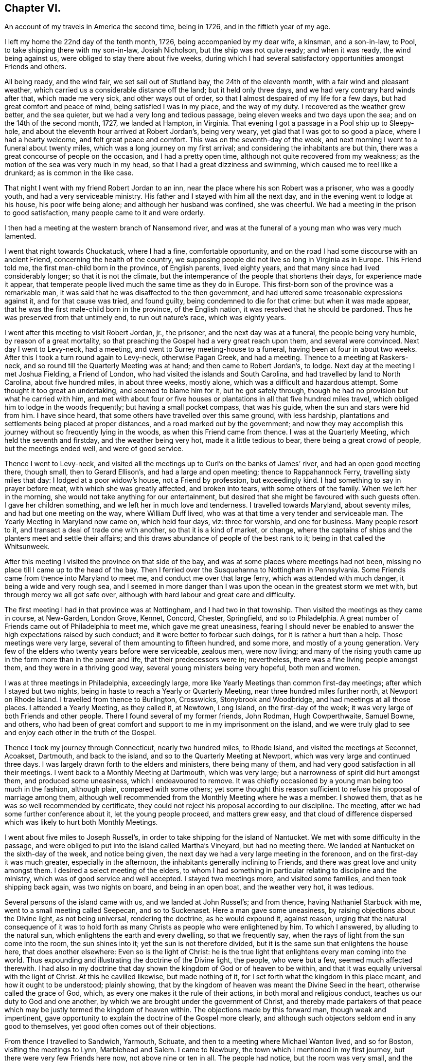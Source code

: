 == Chapter VI.

An account of my travels in America the second time, being in 1726,
and in the fiftieth year of my age.

I left my home the 22nd day of the tenth month, 1726, being accompanied by my dear wife,
a kinsman, and a son-in-law, to Pool, to take shipping there with my son-in-law,
Josiah Nicholson, but the ship was not quite ready; and when it was ready,
the wind being against us, were obliged to stay there about five weeks,
during which I had several satisfactory opportunities amongst Friends and others.

All being ready, and the wind fair, we set sail out of Stutland bay,
the 24th of the eleventh month, with a fair wind and pleasant weather,
which carried us a considerable distance off the land; but it held only three days,
and we had very contrary hard winds after that, which made me very sick,
and other ways out of order, so that I almost despaired of my life for a few days,
but had great comfort and peace of mind, being satisfied I was in my place,
and the way of my duty.
I recovered as the weather grew better, and the sea quieter,
but we had a very long and tedious passage, being eleven weeks and two days upon the sea;
and on the 14th of the second month, 1727, we landed at Hampton, in Virginia.
That evening I got a passage in a Pool ship up to Sleepy-hole,
and about the eleventh hour arrived at Robert Jordan`'s, being very weary,
yet glad that I was got to so good a place, where I had a hearty welcome,
and felt great peace and comfort.
This was on the seventh-day of the week,
and next morning I went to a funeral about twenty miles,
which was a long journey on my first arrival;
and considering the inhabitants are but thin,
there was a great concourse of people on the occasion, and I had a pretty open time,
although not quite recovered from my weakness;
as the motion of the sea was very much in my head,
so that I had a great dizziness and swimming, which caused me to reel like a drunkard;
as is common in the like case.

That night I went with my friend Robert Jordan to an inn,
near the place where his son Robert was a prisoner, who was a goodly youth,
and had a very serviceable ministry.
His father and I stayed with him all the next day,
and in the evening went to lodge at his house, his poor wife being alone;
and although her husband was confined, she was cheerful.
We had a meeting in the prison to good satisfaction,
many people came to it and were orderly.

I then had a meeting at the western branch of Nansemond river,
and was at the funeral of a young man who was very much lamented.

I went that night towards Chuckatuck, where I had a fine, comfortable opportunity,
and on the road I had some discourse with an ancient Friend,
concerning the health of the country,
we supposing people did not live so long in Virginia as in Europe.
This Friend told me, the first man-child born in the province, of English parents,
lived eighty years, and that many since had lived considerably longer;
so that it is not the climate,
but the intemperance of the people that shortens their days,
for experience made it appear,
that temperate people lived much the same time as they do in Europe.
This first-born son of the province was a remarkable man,
it was said that he was disaffected to the then government,
and had uttered some treasonable expressions against it, and for that cause was tried,
and found guilty, being condemned to die for that crime: but when it was made appear,
that he was the first male-child born in the province, of the English nation,
it was resolved that he should be pardoned.
Thus he was preserved from that untimely end, to run out nature`'s race,
which was eighty years.

I went after this meeting to visit Robert Jordan, jr., the prisoner,
and the next day was at a funeral, the people being very humble,
by reason of a great mortality,
so that preaching the Gospel had a very great reach upon them,
and several were convinced.
Next day I went to Levy-neck, had a meeting,
and went to Surrey meeting-house to a funeral, having been at four in about two weeks.
After this I took a turn round again to Levy-neck, otherwise Pagan Creek,
and had a meeting.
Thence to a meeting at Raskers-neck, and so round till the Quarterly Meeting was at hand;
and then came to Robert Jordan`'s, to lodge.
Next day at the meeting I met Joshua Fielding, a Friend of London,
who had visited the islands and South Carolina,
and had travelled by land to North Carolina, about five hundred miles,
in about three weeks, mostly alone, which was a difficult and hazardous attempt.
Some thought it too great an undertaking, and seemed to blame him for it,
but he got safely through, though he had no provision but what he carried with him,
and met with about four or five houses or plantations
in all that five hundred miles travel,
which obliged him to lodge in the woods frequently; but having a small pocket compass,
that was his guide, when the sun and stars were hid from him.
I have since heard, that some others have travelled over this same ground,
with less hardship, plantations and settlements being placed at proper distances,
and a road marked out by the government;
and now they may accomplish this journey without so frequently lying in the woods,
as when this Friend came from thence.
I was at the Quarterly Meeting, which held the seventh and firstday,
and the weather being very hot, made it a little tedious to bear,
there being a great crowd of people, but the meetings ended well,
and were of good service.

Thence I went to Levy-neck,
and visited all the meetings up to Curl`'s on the banks of James`' river,
and had an open good meeting there, though small, then to Gerard Ellison`'s,
and had a large and open meeting; thence to Rappahannock Ferry,
travelling sixty miles that day: I lodged at a poor widow`'s house,
not a Friend by profession, but exceedingly kind.
I had something to say in prayer before meat, with which she was greatly affected,
and broken into tears, with some others of the family.
When we left her in the morning, she would not take anything for our entertainment,
but desired that she might be favoured with such guests often.
I gave her children something, and we left her in much love and tenderness.
I travelled towards Maryland, about seventy miles, and had but one meeting on the way,
where William Duff lived, who was at that time a very tender and serviceable man.
The Yearly Meeting in Maryland now came on, which held four days, viz: three for worship,
and one for business.
Many people resort to it, and transact a deal of trade one with another,
so that it is a kind of market, or change,
where the captains of ships and the planters meet and settle their affairs;
and this draws abundance of people of the best rank to it;
being in that called the Whitsunweek.

After this meeting I visited the province on that side of the bay,
and was at some places where meetings had not been,
missing no place till I came up to the head of the bay.
Then I ferried over the Susquehanna to Nottingham in Pennsylvania.
Some Friends came from thence into Maryland to meet me,
and conduct me over that large ferry, which was attended with much danger,
it being a wide and very rough sea,
and I seemed in more danger than I was upon the ocean in the greatest storm we met with,
but through mercy we all got safe over,
although with hard labour and great care and difficulty.

The first meeting I had in that province was at Nottingham,
and I had two in that township.
Then visited the meetings as they came in course, at New-Garden, London Grove, Kennet,
Concord, Chester, Springfield, and so to Philadelphia.
A great number of Friends came out of Philadelphia to meet me,
which gave me great uneasiness,
fearing I should never be enabled to answer the high expectations raised by such conduct;
and it were better to forbear such doings, for it is rather a hurt than a help.
Those meetings were very large, several of them amounting to fifteen hundred,
and some more, and mostly of a young generation.
Very few of the elders who twenty years before were serviceable, zealous men,
were now living;
and many of the rising youth came up in the form more than in the power and life,
that their predecessors were in; nevertheless,
there was a fine living people amongst them, and they were in a thriving good way,
several young ministers being very hopeful, both men and women.

I was at three meetings in Philadelphia, exceedingly large,
more like Yearly Meetings than common first-day meetings;
after which I stayed but two nights,
being in haste to reach a Yearly or Quarterly Meeting,
near three hundred miles further north, at Newport on Rhode Island.
I travelled from thence to Burlington, Crosswicks, Stonybrook and Woodbridge,
and had meetings at all those places.
I attended a Yearly Meeting, as they called it, at Newtown, Long Island,
on the first-day of the week; it was very large of both Friends and other people.
There I found several of my former friends, John Rodman, Hugh Cowperthwaite,
Samuel Bowne, and others,
who had been of great comfort and support to me in my imprisonment on the island,
and we were truly glad to see and enjoy each other in the truth of the Gospel.

Thence I took my journey through Connecticut, nearly two hundred miles, to Rhode Island,
and visited the meetings at Seconnet, Acoakset, Dartmouth, and back to the island,
and so to the Quarterly Meeting at Newport,
which was very large and continued three days.
I was largely drawn forth to the elders and ministers, there being many of them,
and had very good satisfaction in all their meetings.
I went back to a Monthly Meeting at Dartmouth, which was very large;
but a narrowness of spirit did hurt amongst them, and produced some uneasiness,
which I endeavoured to remove.
It was chiefly occasioned by a young man being too much in the fashion, although plain,
compared with some others;
yet some thought this reason sufficient to refuse his proposal of marriage among them,
although well recommended from the Monthly Meeting where he was a member.
I showed them, that as he was so well recommended by certificate,
they could not reject his proposal according to our discipline.
The meeting, after we had some further conference about it, let the young people proceed,
and matters grew easy,
and that cloud of difference dispersed which was likely to hurt both Monthly Meetings.

I went about five miles to Joseph Russel`'s,
in order to take shipping for the island of Nantucket.
We met with some difficulty in the passage,
and were obliged to put into the island called Martha`'s Vineyard,
but had no meeting there.
We landed at Nantucket on the sixth-day of the week, and notice being given,
the next day we had a very large meeting in the forenoon,
and on the first-day it was much greater, especially in the afternoon,
the inhabitants generally inclining to Friends,
and there was great love and unity amongst them.
I desired a select meeting of the elders,
to whom I had something in particular relating to discipline and the ministry,
which was of good service and well accepted.
I stayed two meetings more, and visited some families, and then took shipping back again,
was two nights on board, and being in an open boat, and the weather very hot,
it was tedious.

Several persons of the island came with us, and we landed at John Russel`'s;
and from thence, having Nathaniel Starbuck with me,
went to a small meeting called Seepecan, and so to Suckenaset.
Here a man gave some uneasiness, by raising objections about the Divine light,
as not being universal, rendering the doctrine, as he would expound it, against reason,
urging that the natural consequence of it was to hold forth
as many Christs as people who were enlightened by him.
To which I answered, by alluding to the natural sun,
which enlightens the earth and every dwelling, so that we frequently say,
when the rays of light from the sun come into the room, the sun shines into it;
yet the sun is not therefore divided,
but it is the same sun that enlightens the house here, that does another elsewhere:
Even so is the light of Christ:
he is the true light that enlightens every man coming into the world.
Thus expounding and illustrating the doctrine of the Divine light, the people,
who were but a few, seemed much affected therewith.
I had also in my doctrine that day shown the kingdom of God or of heaven to be within,
and that it was equally universal with the light of Christ.
At this he cavilled likewise, but made nothing of it,
for I set forth what the kingdom in this place meant, and how it ought to be understood;
plainly showing, that by the kingdom of heaven was meant the Divine Seed in the heart,
otherwise called the grace of God, which,
as every one makes it the rule of their actions, in both moral and religious conduct,
teaches us our duty to God and one another,
by which we are brought under the government of Christ,
and thereby made partakers of that peace which may
be justly termed the kingdom of heaven within.
The objections made by this forward man, though weak and impertinent,
gave opportunity to explain the doctrine of the Gospel more clearly,
and although such objectors seldom end in any good to themselves,
yet good often comes out of their objections.

From thence I travelled to Sandwich, Yarmouth, Scituate,
and then to a meeting where Michael Wanton lived, and so for Boston,
visiting the meetings to Lynn, Marblehead and Salem.
I came to Newbury, the town which I mentioned in my first journey,
but there were very few Friends here now, not above nine or ten in all.
The people had notice, but the room was very small, and the priest came,
and did all he could to hinder the people from coming in,
and made a very great noise concerning the danger of our principles and doctrines.
I endeavoured to press him to show wherein; but he evaded that as much as he could,
and charged in general; but being closely pressed,
at last he pitched upon our denying the Scriptures, baptism and the supper,
and the resurrection of the body.
I bid him hold, and first prove that we denied the Scriptures, and so the rest in order,
as they came in course.
I asserted that we owned the Scripture; and he said we did not:
and I demanded proof of him, otherwise he must be concluded a false accuser.
He went about it, but could make nothing of it.
When he had said what he could, I told him,
his accusation relating to the Scriptures must be false, for it was publicly known,
that both in our preaching, and also in our writings,
frequent recourse was had to the text, to prove our doctrine,
and this must be a plain demonstration and proof, that we owned the Scriptures.
The people allowed this to be right: and he coming off so lame at first,
would proceed no further in that public manner, but would have me go to his house,
and talk these matters over in his closet.
I told him his meeting-house was more proper for such a conference than his closet,
and there I would meet him when he pleased.
I had heard he treated the doctrines held by us, very unhandsomely in his pulpit,
where he knew none dare to oppose him, and if he would clear these things up,
I should be pleased with an opportunity to hear him
do it in as public a way as he had defamed us,
either to make proof of his charges, or retract them;
but he would not permit any such things.
He had charged Friends with denying the Scriptures, Christ, the resurrection of the body,
and that we pretended to revelation now, although, as he said,
it was ceased some generations since.
He being a hot, weak man, just set up in his trade,
endeavoured to ingratiate himself in this way into the minds of the people,
but he lost ground by it, so that he could make nothing but noise and tumult;
and I was told that some of his own people blamed
him much for the interruption he gave me,
and for endeavouring to hinder the people from coming to hear for themselves.

From thence I went to Amesbury, etc., and to Hampton Monthly Meeting,
which held but one day.
I was concerned to stir up Friends to keep a faithful record of all their sufferings,
to be made use of as occasion might require,
the priests`' hearers making spoil of Friends`' goods to support their false ministry,
with which some people were so uneasy and oppressed,
that complaints in almost every township appeared against them.

From thence I came to Dover Monthly Meeting: they were very raw,
and managed their affairs but indifferently,
chiefly occasioned by the want of some better hands
to write and keep their books in order.
I was likewise concerned here to put them upon recording their sufferings,
and in a way to do it;
for they were sufferers not only on account of the hireling preachers,
to maintain them in their pride and idleness, but also for not bearing arms,
which was likewise pretty heavy upon them in some towns;
in others their neighbours were moderate, and made not much ado about them.
Some complied so far as to pay their quota about bearing arms,
who would not pay a doit to the parson,
they seeing very clearly that they were wrong and preached themselves and for themselves.
We had an agreeable time in conference,
and there was great sincerity and innocency amongst them.
I was at their first-day meeting, which was very large, and to great satisfaction.

After meeting,
finding that some misunderstanding was amongst them about the building of a meeting-house,
we persuaded them to peace and love, in which we were successful.
We appointed a meeting to be held there, which was attended by all, or the greatest part,
of Friends of that Monthly Meeting, and a comfortable opportunity we had,
and they seemed all very easy and reconciled one to another.

Thence I went to Strawberry-bank, other wise Portsmouth,
but it proved an unsuitable time, because all the country was come together,
the military part especially, with all their arms and accoutrements of war,
to proclaim king George the II., news being come there three weeks before,
that his father died on his way to Hanover,
and also on account of the peace that was concluded with the Indians.
Notwithstanding the vast crowd and hurry, we had a very quiet, though but small meeting;
and notice being whispered that there was to be a marriage at Dover, on a day appointed,
many in curiosity came to it,
and the people seemed much pleased with our way of marrying,
few of them having been at any before.
All ended quietly, without any dispute.

We had another meeting at the new meeting-house,
after which I found a concern to desire an opportunity with the ministers and elders,
which was very readily granted;
and I was engaged to request and advise both the ministers and elders,
to endeavour to keep in the unity of the spirit amongst themselves,
that they might be good examples to the flock, over which they were to watch,
and to be ready and willing to administer good counsel,
which the apostle calls "`feeding of the flock;`"
and recommends to the elders as their business:
also that ministers look well to their gifts,
carefully avoiding either to abridge or enlarge in their
ministry beyond the true opening of life in themselves,
labouring with diligence and humility to evince the
truth of their words by their own conduct,
that no blemish or spot might appear amongst them,
nor any just ground to reproach them with teaching
others what they did not practice themselves,
being careful that their words and actions might be agreeable;
which would give authority to their ministry, and attract respect from their hearers.

From thence I went to visit the widow Hanson,
who had been taken into captivity by the Indians,
an account of which I took from her own mouth, being in substance as followeth:

"`Eleven naked Indians came with violence upon the family,
and killed two of the children just as they entered the house,
two other little boys being at play behind the house, when they heard the noise;
came running in great surprise,
the younger of whom could not be prevailed with to moderate his grief,
whereupon one of the Indians with a tomahawk struck
him on the head and killed the poor child,
to rid themselves of the noise, and to prevent their being discovered,
and to strike the greater terror upon those in the house.
Then they rifled the house of what they thought proper to carry away.
They took the poor woman, who had lain in but two weeks,
along with them by force and violence, with her little infant, and two daughters,
one son, and a servant maid.
It being in the afternoon,
the Indians were in a great hurry to force them away as far as they could that night,
for fear of being pursued and the prisoners retaken.
Thus they travelled for twenty days, passing through many lakes and rivers;
notwithstanding which they took no cold, but their health was preserved.`"
The incredible and severe trials which the poor captives went through,
during their captivity, I cannot here describe to the full,
in all which they were remarkably favoured by Providence, enduring hard labour,
though they were driven to very great straits for want of provisions,
being necessitated to eat old bear and beaver skin match-coats,
first singeing the hair off.
After my return to Europe,
I saw at Dublin a relation of this extraordinary affair in a printed narrative,
which was brought over by a Friend from America.

Being easy to leave these parts for the present, I returned towards Hampton,
but in the way had a comfortable meeting at a town called Stratham, and to Newbury,
the place where the priest had given us so much disturbance;
but although he had notice of the meeting, he came not, and but a very few of his people;
it was a small meeting, yet peaceable.
I returned to Lynn, where was a Yearly Meeting, which was very large,
and I had good service in it.
Then to Salem, it being their Yearly Meeting for worship,
and Quarterly Meeting for discipline, which was exceedingly large;
they had a meeting of ministers and elders,
in which I was much enlarged in advice to both.
Then came on the Quarterly Meeting, in which, for want of better writers and method,
they were somewhat deficient in their business, whereby it became tedious to themselves.
I endeavoured to put them in a better method, which they took very kindly.
After this was ended, a parting-meeting of worship came on, which was very large,
and was attended by abundance of Presbyterians and other people.
I was very much drawn forth into various branches of doctrine,
and the meeting ended well; no cavil or dispute arising, to which they are liable.
I was informed, that what I had delivered was taken down in writing, but I never saw it,
though a Friend had sight of it,
and the writer said he did it with a view to have
it printed by subscription and get something by it.

Not finding myself clear, I returned back with Friends to Haverhill,
and next day had a comfortable little meeting; thence to Hampton and Dover,
where was a Yearly Meeting:
they having in almost every place once a year a General Meeting,
which they call a Yearly Meeting,
and by this popular title abundance more people come together,
in expectation of something extraordinary to be met with; it held two days,
and was to very good content.
Next day I had a meeting at Kitteryside,
in an old meeting-house that the Presbyterians had erected,
but not being in a convenient place for them, had left it.
Many people, both Friends and others came, and before it was quite gathered,
the priest with a large company came in, and immediately began to pray,
continuing a long time: but as soon as he had done,
I spoke to the people with some authority, which seemed to daunt the priest,
who it was thought intended to have taken up all the time himself, and to have put us by;
if he had succeeded, they would have gloried and triumphed much,
but they were disappointed.
In the course of my ministry,
I insisted on the danger of neglecting the work of our salvation, speaking cautiously,
that such an omission might be irreparable.
The priest replying, said, "`that should be expressed will be irreparable.
I desired him not to disturb us, for we did not him; and repeating my words over again,
with this addition, I dare not speak conclusively of the mercy of God,
who is able by Christ to save us at the hour of death.
After this he was silent, only writing when he thought he had any room to cavil,
but he was soon weary, for I was very strong both in power and doctrine,
and great tenderness was among the people, which was strange to him,
and Scripture came very aptly to confirm my doctrine.
The priest growing weary would stay no longer, but walked off,
inviting the people to go with him, but very few went.
We had a very good, serviceable opportunity, and the meeting ended very quietly and well.

Next day I went to Portsmouth, having been there before at an improper time,
but now we had an excellent meeting.
I was at the new meeting-house, about which they had had some uneasiness;
we had a meeting to very good satisfaction, and Friends appeared well reconciled.
I went once more to visit the widow Hanson at Knox-marsh, and from thence to Stratham,
having had a meeting there two or three weeks before,
and the people were then very much affected.
But the priest hearing of it, was very uneasy, and went amongst his hearers,
begging and praying them not to converse with the Quakers, if they could avoid it,
so that but few came.
Amongst them was a man in drink, who cavilled and would pretend to a disputation,
but he was so much in liquor that he rambled in his discourse, and knew not what he said;
he went away in a rage, cursing as he went along.
I came to Hampton and Amesbury and had meetings at both places; thence to Newbury,
and had a meeting; to which the priest was again invited, but he did not come near us.

Next day I was at their Monthly Meeting, which was but dull,
and then went up in the woods, to a new place, where there were many people,
and we had a good meeting.
Next day I was at a marriage, which was held in a Presbyterian meeting place,
a very commodious, handsome house, and would contain nearly two thousand people,
as some said.
It was as full as it could well contain, and the meeting was very easy and quiet:
several teachers from the neighbouring towns were there,
and I was doubtful of some jangling and dispute, but all went off very well.
I was largely opened to set forth the service of our Monthly Meetings,
with respect to taking care of the poor, deciding differences,
and taking cognizance of marriages; at which the people seemed pleased,
wondering that they had no such order amongst them; this was a high day, and ended well.

Next day I went to Lynn, had meetings at fresh places about Lynn, Marblehead, Salem,
and in several little villages towards Boston,
and taking my leave of Friends in that part of the country, I came to Boston,
and had two meetings there.
Then I went to Mendam, Providence and Swansey, or Wickapinsett, and had meetings;
and then to Scituate Yearly Meeting, which held two days, but nothing happened uncommon,
save that the parting meeting at Pembroke was very large, open, and to good satisfaction.
I had a small meeting at Hanover and Freetown, and so back to Wickapinsett again,
and then to Rhode Island Quarterly Meeting.
On the first day I had something to say to the ministers
and elders about the discipline of the church,
warning them to look diligently to the flock; and letting them know,
that the apostacy was partly occasioned through the
ministers and elders neglecting their duty, etc.
Next day was the meeting of ministers and elders, and I was very much drawn forth to both.
Then I had a meeting at Providence middle meetinghouse, which was small, but pretty well.

Then I went to Leicester, and had a sweet good time with a few seeking people,
and in the evening I had a long conference with a young woman about the sabbath,
the sacraments, so called, and some other points; in all which she seemed very tender,
and in a good frame.
I told her, I would not treat her as a disputant, in an adverse temper,
but as a sister and friend in the same faith in degree;
but she complained much of the bondage of her education, and lamented her case.

From thence I went to Oxford, where was no meeting settled, nor any Friend in that place;
the priests did all that in them lay to hinder the people from coming to hear Friends,
when any came amongst them, if they knew it; however, we had a good opportunity.
Thence to a meeting in a great house, not far from Seth Aldrich`'s, which was a fine,
full, and comfortable meeting.
Then to the upper meeting-house, and so to Moshantatuck, and to Warwick,
and had meetings in those places.
I was desired to stay to attend a dispute.
One Hugh Adams, a priest, had challenged Friends,
he having undertaken to prove infant-sprinkling from Scripture,
to be an ordinance of Christ.
But in the proof he came off very lamely, Samuel Aldrich,
an excellent and ingenious disputant,
was by appointment to manage the argument on Friends`' side, and none else:
but such arguments as the priest brought for their
sprinkling were entirely new to the audience;
one was, the spray of the Red Sea, when the children of Israel went through it,
by the strength of the wind, sprinkled the children, viz: infants, as well as old people;
and as the apostle said, "`They were all baptized in the cloud, and in the sea.`"
This was full proof of the point for infant-sprinkling, he said.
But Samuel made an excellent short discourse on the text, very much to the purpose,
and he had so much the ascendant in the argument on every branch,
that the priest lost ground, and several of his brethren being there,
were much ashamed of him.

I returned back to Rhode Island, and to Acoakset Yearly Meeting;
and then to Dartmouth Yearly Meeting, both which were very large,
and that evening was a meeting of ministers,
wherein I had much to say on several subjects proper to them.
Next day being the Yearly Meeting, it was very large,
there being a great resort of people many miles round.
It held three days, and ended to the satisfaction of most.
This evening, as I was going to bed, about ten at night, there was an earthquake,
which made a noise like the driving of carts or wagons on an uneven causeway;
it continued about two minutes, to the great surprise of the people.
It was felt about fifteen hundred miles, as was after computed,
and was thought by calculation to be not quite three hours in going that space.

From thence I went into the island,
and took a last farewell of my friends in that part of the country,
having made a thorough visit amongst them.
The weather by this time grew very cold, it being the beginning of the ninth month;
however, I proceeded through Connecticut, to Greenwich Monthly Meeting.

From thence Seth Aldrich, John Casey, John Earle and Peleg Spencer, accompanied me,
and we travelled into the Presbyterian country.
At a town called Preston, we had a small meeting,
and hearing of a funeral about three miles off, went thither.
The people, who, as we apprehended were Baptists, seemed much surprised,
and our not joining a young man who prayed amongst them, made them look more shyly on us.
The poor man seemed in confusion, but when he had done,
we had a fine opportunity to good satisfaction.
Then we took our journey towards New London,
and on the way had a small opportunity with some Presbyterians;
such of them who were bigotted, were hard to speak to about the inward work,
they could not receive it.
Thence to New London on Gratton side, to one James Smith`'s,
who was one of Rogers`' Baptists, but his wife was convinced,
and they were under great persecution both of body and goods.
I had a meeting at John Rogers`' on New London side,
and he objected against the universality of the light that saves, and about baptism.
He had much to say for the continuance of water baptism,
but at the same time would allow, that there was no real spiritual benefit in it;
and he asserted, that that Divine light which condemns for evil,
was but the tree of knowledge, and not saving; but Christ`'s light which saves,
was another thing; endeavouring hereby to divide between the light that condemns,
and that which saves, making them different from each other.
I took the Bible, and turning to the first chapter of John the evangelist, showed him,
that the light there spoken of, as the divinity of Christ the Saviour of the world,
was the same that condemned the disobedient, and justified the righteous;
it was not divided in itself, nor was it two, but one and the same in all:
and though the operation of this Divine light differed, that difference, it was plain,
was not in the light itself, but in the different objects on which it operated;
for example, the same heat of the sun that softens wax, will harden clay;
but this argues not two different qualities in the heat of the sun,
though the effect of its heat is different on wax and clay.
Although this, and but few other allegories will hold throughout, yet the people saw,
that his notion of two different lights, one saving, the other condemning,
has no foundation in the text.
Then as to baptism, he divided the institution of it into three parts; first, from John;
secondly, from the apostles practising it; and thirdly, from Matt. 28:19. I told him,
as he had already allowed that there was no real
spiritual advantage in outward water baptism,
his imaginary division of the institution fell of course;
for it was against reason to suppose, that anything ordained or instituted by Christ,
to be used in his church by believers, could be of no real service.
But thou allowest that baptism with water is of no real service,
therefore it is no institution of Christ: to conclude this head,
we may with the apostle say, that the outward ceremonies, as baptism, etc.,
will do no good to believers, but he only is a Christian, who is one inwardly,
and baptism is that of the heart, which is really serviceable and saving.
Thus we ended this conference: he was full of words, and confused in his notions.

I had then another meeting at Gratton;
after which we had an evening meeting at John Wood`'s,
which was the best we had amongst that people,
where some objections were made against public prayer, but were soon removed.
Afterwards at Colchester and Hebron we had good meetings amongst the people,
though it was very difficult to get a place to meet in at the former:
but a man of resolution offered a place, and there being a town-meeting that day,
we had a large company, who were very sober, no cavilling or disputes.
We came to Seabrook and Killingsworth and had meetings amongst the people who
had separated themselves from the Presbyterians and inclined to the Baptists,
who were getting into a lifeless form of singing,
and expounding in their own way and carnal manner,
which was likely to be a snare to their hurt.
We appointed another meeting amongst them, which was but small: all my friends,
save John Casey and John Earle, had left me.
We now set out for New York, but had no meeting till we came to Rye,
which was about eighty-one miles.
I was glad and comforted to be amongst Friends again, having been so long from them,
they being much more agreeable to me than other people.
From thence I went to Mamaroneck, and over the ferry to Flushing,
it being their Quarterly Meeting, which held three days.

The meeting of ministers and elders was of good service,
among them were some young ministers; and at this Quarterly Meeting we had a solid time,
a large appearance of young Friends of both sexes being there.
After this I went with Joshua Fielding on his way to the eastward; and on returning,
I went to visit a Friend who was much afflicted with lowness of spirits,
and in a despairing way.
Although he had from his youth been a very sober and orderly man;
but Providence having favoured him with considerable substance,
he imagined he transgressed in having everything too fashionable and too rich,
and did not serve his Maker with his substance as he ought to do;
which was a great load upon him.

From thence I visited Westbury on the plain: thence to Sequalogue, Huntington,
and Oyster bay, and had good and very full meetings.
At Matinicock and Hempstead, I had but middling times, though very large meetings.
I was rather more shut up than I had been for some time before,
and being desired to go and give the poor despairing Friend another visit, I went,
and found him much out of order, which made it unpleasant to be with him.
At Hempstead and Jamaica,
the place where I had been so long a prisoner twenty years before,
I had meetings but the latter was very small for want of due notice.
Then to Flushing Monthly Meeting, which was much to my comfort,
not having had so good a meeting for some weeks before.
I here received some letters from Friends at the eastward,
which gave me agreeable accounts of the effects my labours had had,
by inclining some to come to our meetings, who did not before.
In several places where I had meetings,
there was a prospect of some coming nearer to the truth and joining the Society;
informing me also of the great earthquake before noted, which at Newbury, Haverhill,
Amesbury, and places adjacent,
continued at times for fourteen days and was felt
a long way on the banks of the Merrimack river.
The account was confirmed by many who declared themselves
afraid to remain in their houses during the several shocks,
which returned every twenty-four hours, and continued about three minutes.
The inhabitants blamed themselves much for their pride and luxury,
taking this to be a judgment upon them for those things.

I then went back to visit Westbury, Hempstead, Rockway,
and had meetings in all those places, and to Jamaica again,
where we had a large open meeting, and my old neighbours,
among whom I had been a prisoner in my first journey,
came generally and were glad to see me, as I was to see them,
and we had a comfortable opportunity together.
After this I visited Newtown, Flushing, and the Kilns by Newtown, having a large meeting;
and so to New York, where I had an evening meeting, not very large.
From thence to the Narrows over Staten Island, and to Woodbridge, where I had a meeting,
and about three miles distant an evening meeting.
Then to Shrewsbury to their week-day meeting, which was very serviceable.
I then went to Middletown, where the Baptists lent us their meeting-house to meet in,
although they had given the priest leave to preach there that same day,
so that the priest and his hearers came some time before our meeting was ended,
and enlarged it very much, no cavil or dispute happened, but all ended quiet and well.
At Freehold, we had a meeting in the court-house to good purpose;
although the people were of an ignorant sort, who made no profession of any religion,
yet some of them were very well pleased with that opportunity.

I was next at meetings at Allentown and Crosswicks,
and went to visit a Friend who sometimes appeared in public,
and respecting whose ministry there was a difference in sentiment,
some approving and others disapproving;
and the young man had taken offence at those who did not like him.
We got some of the most disaffected together, and by conferring with them,
the young man and those who were dissatisfied came to a better understanding,
which was to satisfaction.--Thence I went to Stonybrook, and Allentown,
and Crosswicks again, to the new meetinghouse, and to Mountholly,
and had meetings at them all to content.
I was also at Haddonfield meeting, Woodbury-creek, Pilesgrove, Alloway`'s-creek,
and Cohansey; but the weather being excessively sharp with the extremity of frost,
the meetings were small.

From thence to Salem, and had a very large open meeting there, and to Haddonfield,
and Philadelphia, travelling over Delaware river upon the ice above a mile,
and came to their week-day meeting, which was very small,
by reason of the exceeding sharpness of the weather.
The hardness of the frost in those parts is almost incredible:
a man could scarcely bear any part of his skin uncovered, for fear of being frozen.
I stayed in town over first-day, and from thence to Frankford, Germantown,
Abington and Horsham, and so back to Philadelphia, and stayed their meeting of ministers,
and was at three meetings on first-day, which were very large and good,
especially the first and last.
Then I visited Haverford, Radnor, Newtown, Goshen,
and the Quarterly Meeting for the county of Chester, held at Providence,
which was very large, especially the meeting of ministers and elders,
the greatest part of the ministers in the province, and several from Jersey being there;
and I was very much enlarged in counsel and advice to them.
In the meeting of business I was drawn to show the qualifications of a true elder,
and the excellency of right government in the church,
which must first be known in our own minds;
for such who have not the government of their own spirits,
are not fit to undertake the government of others.
After this I had a meeting at Middletown, and so to Providence General Meeting,
but I had very little to say in either of these.
I went to Darby, and had a small meeting, and so to Philadelphia,
and had a brave meeting,
insomuch that I was filled with admiration at so
uncommon a supply of new doctrine every day,
which gave me cause to be more and more humble;
and when some Friends would speak in favour of such an opportunity,
or branch of doctrine, it would give me a shock,
lest by any of these unwary commendations,
I should take to myself that honour which was due to the Father of spirits,
and so fall into robbery unawares.

I went to Plymouth, North Wales, Buckingham, Wrightstown, the Falls,
Neshamony and Bristol, and had a satisfactory opportunity at each place,
though some were more agreeable than others, and they were very full meetings,
the season considered.
From Bristol I went to Burlington, and was at their meeting of ministers and elders,
but had nothing to say.
I stayed the first-day meeting, which was very large and serviceable;
it was the Quarterly Meeting time, and the meeting of ministers and elders,
and I having had such remarkable times among the
ministers occasioned these meetings to be very large.
At this meeting I was divinely opened with fresh matter,
setting forth the service of a spiritual ministry,
which was free from all contrivance and forecast of the creature,
in preparing itself either with former openings, or beautiful collections of texts,
or sayings from books or writings, all which gatherings would bring death,
and could be no other in the best and most favourable construction,
though well looked on by some, than the ministry of the letter,
under pretence of the ministry of the spirit, which is a deception of the highest nature.

Then I came into Pennsylvania to Wrightstown, was at their meeting of ministers,
and had a very agreeable time with them,
wherein was shown the danger of murmuring at the seeming
weakness of our gifts and giving way to a degree of dejection,
and neglect to exercise ourselves in them,
showing that every gift of the ministry was of service,
though but small in comparison of others, and had a great beauty in it,
and that we ought by no means to slight and neglect it,
but to be thankful that the Father of spirits hath given us a gift, though but small.
And on the other hand, to exhort such as had a more elegant ministry,
not to value themselves upon their gifts, but in humility and with thankful hearts,
to render the honour and praise where due,
not looking with an eye of contempt on their supposed inferior brethren and sisters,
but in love preferring each other to themselves, considering, that plain diet,
handled by persons who have clean hands and clean garments,
though it be but mean to look at, yet the cleanliness of their hands and garments,
as also of the diet, renders it very agreeable and acceptable to the hungry,
and for others we need not be careful.
A Friend pleasantly said, after meeting, at his table, "`I might freely eat,
his wife was a cleanly house-wife,`" being willing to improve the simile to her advantage,
she having something to say, though but little, as a minister,
and her husband thought she did not give way to her gift as she ought.

Next day the Quarterly Meeting was held in the same place, which was pretty large,
and I was drawn to set the degrees of elders, as well as their different services,
in a proper light,
under the similitude of the various instruments made use of in erecting a building,
and that every instrument or tool had its proper service,
and every builder was to use them at a proper time, and not otherwise.
Thence I went over the river to the Jersey side to a meeting, which was large,
and back to Neshamony again, and to Byberry, Abington, Horsham, North Wales,
and the great Swamp, and had some service and satisfaction in all these places.
I went to North Wales to a funeral, and to Perkiomen, where I had a small meeting,
and in coming from thence had an evening meeting at a Friend`'s house,
whose name was John Jacobs, and thence to a funeral at Plymouth,
where was a great company, and a very good meeting.

I was at the Half-yearly meting of ministers and elders at Philadelphia,
to which sundry Friends came from Long Island.
I was largely opened to recommend a steadfast conduct with justice
and a single eye to Truth and its honour at all times;
and to set forth the service of elders and pillars in the church,
showing how a pillar standing upright would bear a great weight,
but if it leaned to either side, it would bend,
and perhaps break before it was set upright again;
warning both ministers and elders against party taking, and party making,
advising them as careful watchmen to guard the flock,
as those who must be accountable for their trust;
in particular not to dip into differences, the ministers especially,
either in the church or private families, but to stand clear,
that they might have a place with both parties, to advise and counsel,
and so they might be of service in reconciling those who were at variance.
I had a concern to caution the ministers, in their travels,
not to meddle with differences, so as rashly to say, this is right, or that is wrong,
but to mind their own service,
guarding against receiving any complaints of Friends`' unfaithfulness before a meeting,
which I had found very hurtful to me; for such information without a careful watch,
may influence the mind to follow it rather than the true gift.
I had also to caution the ministers, in their travels,
not to be hard to please with their entertainment,
but to show themselves easy and contented with such as poor Friends could let them have,
and to guard against carrying stories and tales from one place to another;
and that as soon as their service was done, to retire home again;
for some by staying too long after their service was ended, had hurt themselves,
and been an uneasiness to the church.
I had likewise to caution against appearing too often or too long in our own meetings,
but that the ministers should wait in their gifts for the Spirit to put them forth;
and carefully mind their openings, and not go beyond bounds, for if we do,
we shall lose our interest in the minds of Friends, and our service will be lost:
always guarding against seeking after praise,
or saying anything in commendation of our own doings,
neither to be uneasy when we have nothing to say.
Likewise to take care at large meetings, not to be forward or too long,
because a mistake committed in such a meeting did
much more hurt than it might do in smaller meetings.
I also touched upon the great duty of prayer,
requesting all to guard against running into many words without understanding,
but carefully to mind the spirit, that they might pray with it,
and with understanding also.

Next day the Half-yearly Meeting began, being the first-day of the week:
I was largely opened to show the difference between the true and false church,
setting them side by side, that they might judge for themselves.
I stayed all that week in town, the meeting not ending till fourth-day.
I was at the first and third-day meetings following, and so took my leave.

From thence I came to Darby, Springfield, Merion, Chester, Chichester,
Christiana-creek and Newcastle, and had tolerably good meetings.
Friends being acquainted that I was now taking my leave of the country,
the meetings were very large, and several of them to good satisfaction,
much openness and brokenness appearing.
Thence I went to George`'s creek.
Duck-creek, Motherkill, Hoarkill, Coldspring, and so back to Motherkill and Duckcreek:
and had pretty good satisfaction in these meetings.
The Friends in these parts were seldom visited, and but very few ministers amongst them.
The priests, both Church and Presbyterians, attempted to do something,
but the people being poor and the pension small, they gave out for want of pay.

I was at the Half-yearly Meeting at Chester in Maryland,
but the weather being very unseasonable, made it small; it continued two days,
and the last meeting was the largest and best.
Thence to Cecil, and to Gilbert Faulkner`'s, and John Tibbet`'s, and Duck-creek,
where I had good opportunities,
and took my leave after having one small meeting about nine miles distant,
and so went for the Quarterly Meeting in Maryland, at Third-havencreek,
which was held in the great house; a good meeting,
but I found some difficulties and misunderstandings among them which did much hurt.
Next was at a Monthly Meeting in the same place,
where the uneasiness appeared more plain, but endeavours were used to reconcile matters,
and put a stop to the uneasiness.

Thence to the bay-side, Tuckahoe, Marshy-creek, Choptank,
and had meetings in all these places, also to Francequaking, Chickcomaco, Nanticoke,
and over Vienna ferry to Mulberry-grove, where I had small but comfortable meetings,
and at the widow Gale`'s at Monay, at Annuamessicks, at John Curtis`',
and at Thomas Crippin`'s, there being no meeting-houses in these places.
One captain Drummond desired a meeting in his house, which I assented to,
and it was to good content.
He was a judge of the court, and a very sensible man.
I went thence and had a very good meeting at Edward Mifflin`'s, who was a fine,
zealous elder.
He carried me over the bay in his boat, about twenty leagues, to Nansemond;
we landed at old Robert Jordan`'s, and were at their week-day meeting.
From thence I went towards Carolina,
Joseph Jordan accompanying me on my way to Nathan Newby`'s.

Next day I went to Pascotank, and had a fine open meeting, which was very large,
for the inhabitants mostly came to meetings when they expected a preacher,
and often at other times.
I visited a young man in the neighbourhood, a valuable minister, but in declining health;
we had a comfortable time with him, he being in a good frame of mind to die.
Thence to Little river and to Perquiman`'s booth, to the upper and lower meeting-house,
and had very large meetings.
Gabriel Newby accompanied me towards Virginia back again;
the first meetings we had were at the Westernbranch, Pagan-creek,
and at Samuel Savory`'s; we had a comfortable time at the last place.
Then to Swan`'s-point, and over James`'river to Williamsburg,
and had a small meeting at each of these last places: Joseph Jordan being with me,
we paid the governor a visit,
and interceded for his favour on the behalf of some Friends
put in prison on account of refusing to bear arms;
he was very kind,
promising to do what lay in his power for them and our people in general,
and in a little time the Friends were set at liberty.

We then went to Skimino to the widow Bates`'s, and were at a Yearly Meeting at her house,
which was pretty large and open.
Thence to Black-creek, and to Curl`'s, and had tolerably good meetings.
We had a meeting of ministers and elders;
though there were but few ministers in those parts,
but we had a suitable opportunity to good satisfaction; and indeed it not often fell out,
that in such meetings I was in want of matter adapted to their states.
Next day was the public-meeting, and the following day I was at Wainoak,
which were large and well, and Joseph Jordan had excellent service in the last,
but I had very little to say.
Then to the Swamp, and to Grassy-swamp, Cedar-creek and Dover, and had fine meetings,
people being very ready to attend them.
I went back over the river to Robert Hunnicutt`'s, Lemuel Hargrave`'s, Somerton,
and to Nathan Newby`'s; in all which places I had meetings,
and some of them very large and open.
From thence into Carolina to their Quarterly Meeting,
and had a meeting at James Griffith`'s house.
Thence to Little river on the seventh-day of the week,
and first of the Quarterly Meeting: the meeting was very large;
I took my leave of Friends, and we had a baptizing time together.
I returned back to Virginia, and was at Nansemond meeting,
and had a large edifying meeting at a Friend`'s house.
Then I came to the Branch, and Chuckatuck, to their Monthly Meeting,
but Robert Jordan had all the time, that being his last meeting,
he being about to embark for England, in the same ship with me to visit Friends.
A meeting was appointed at Arnold Wilkinson`'s, which was small,
after which I went to Robert Jordan`'s, having been made exceedingly welcome,
and had several good opportunities in the family.
I went to but two or three meetings more, getting myself ready to return home,
and accordingly we took leave, and came down the river to Hampton Roads,
but missing the channel, were forced to lie aground by Newport`'s-Nose,
near twenty-four hours before we could get to Hampton, and when there,
stayed about a week and four days.
George Walker was very kind, invited us to lodge at his house,
where we stayed about four nights, and had a meeting or two,
his wife being more loving than I expected: she was George Keith`'s daughter,
and in her younger days showed great dissatisfaction with Friends,
but after her father`'s death that bitterness abated,
and her husband was very loving and hearty to Friends,
frequently having meetings at his house.

We laid wind bound a week and four days, when the wind sprung up fair,
and we weighed anchor the 29th of the fifth month, 1728, with a fresh and fine gale.
Robert Jordan seemed much pleased that we were on our way,
and a secret joy filled my heart,
being thankful that I had been preserved so well in health,
and assisted with strength both of body and mind
to accomplish this long and tedious journey,
through the severe extremes of heat and cold, in about eighteen months,
and missed but seven meetings which were far back in the woods, viz:
one in the government of New York, two in the Jerseys, and four in Pennsylvania.
I was not easy to miss them, but my friends thought the weather and season of the year,
together with the great scarcity of provision both for man and horse, and the deep snow,
with the extremity of the frost, rendered the journey hazardous, if not impracticable,
and I could not see it my place to stay till the winter broke up; besides which,
by staying so long I should have lost my passage by the homeward-bound ships.
I should have been willing to take those meetings, if I could have saved my passage,
and accomplished the journey so as to waste no time,
but go on diligently as I had done before.
There were but very few meetings I had not visited two, three, and some of them four,
five, or six times, being situated in my way in passing to and fro.
I was not hindered one hour in all this time by any disorder or sickness,
or any accident, I think I may safely say.
Friends had sent word to appoint a meeting for me about thirty miles on my way,
but the weather was so extremely tempestuous, that when we came there,
no meeting was appointed, for it was concluded I could not possibly come;
so I was under a necessity to stay one day longer in that place,
which was the greatest hindrance I met with in all the journey that I remember.

To return to our voyage.
About two hundred and fifty leagues from land, as we thought,
the water seemed like a river after a hasty storm of thunder; on seeing which,
our people were surprised, and tried with the lead for ground, but could find none.
It was so uncommon a thing that the sailors could not tell what to think of it:
this was about the 15th of the sixth month.
We had fine pleasant weather, and a great plenty of dolphins and other fish,
for which providence I was very thankful.

On the 22nd of the same month, about three in the afternoon,
a gust of wind came from the north;
such an hurricane as our sailors said they never knew,
which bore so unexpectedly without any warning upon us,
that to all appearance our ship would be in a moment swallowed up in the sea,
the waves running over us,
and the water coming into the great cabin windows and the forecastle,
so that from five or six inches of water in the hold, it so increased,
that we had more than as many feet in a few minutes.
The decks seemed as though they would break down,
being so very heavy with the waves breaking in upon them;
which staved above a ton and a half of water in casks fastened upon deck,
washed some hogs overboard, and several dozen turkeys, geese,
and other fowls were drowned, which afterwards were much missed by us.
Besides all this, the wind tore our sails like paper, broke our foretop-mast,
and several of the yards, like rotten sticks, and the round foretop;
the ship by the violence of the tempest lying on one side,
as though she would not right up again,
so that they were for cutting away her masts and rigging.
I begged the master not to do it, but to trust to Providence,
for I was satisfied she would rise again as soon as the wind abated:
the wind began to abate in a little time, and the ship righted up,
but the tiller of the rudder being broken,
it was very dangerous until they got the rudder fastened, which,
in a little time before it was dark, was effected with great difficulty and danger.
The sea running high, tossed the ship very much, and came in with such violence,
that for some time there was no other appearance but of foundering and sinking immediately,
especially until the rudder was put to rights.
When they had gotten the command of the rudder, there were some hopes of relief,
but while the rudder was at liberty there was no commanding the vessel,
but she lay at the mercy of the sea,
and it seemed as though that would carry away her stern.
When we had got in the dead lights, and secured ourselves in the best manner we could,
all hands began to pump, for we found between seven and eight feet of water in the hold,
but the tossing of the ship made it so difficult to guess right,
that it might be more or less.
Having a good ship, new and firm, our hope increased,
but we were all very wet and fatigued, and it was a dark and troublesome night.
We longed much for the day, but the wind abated,
not lasting above two hours so very strong.
When day-light came we were glad, but that was soon turned into mourning,
by discovering the mean state of our ship, especially the rigging and sails,
and finding our great loss of water and fresh provision, things of value,
next to life itself These losses were cause of trouble,
but by grieving we could not help ourselves,
but in turning the mind to that Divine Power and Providence who is present everywhere,
ruling both by sea and land, and whom the winds obey,
I found comfort in meditating on his promises to
care for those who put their trust in him.

Our men, who were all preserved from any other damage, than the taking of cold,
of which we all felt the effect to a great degree,
went about putting the rigging to rights again,
which took up a week before we could make sail, the wind blowing strong and variable.
When they had got things in a good condition, the wind was against us for several days,
which made us thoughtful to take care of what water and provision we had,
that we might not be surprised with want, when we had not power to provide against it.
The men were all called up to hear our proposal,
which was to give every man three pints of water for twenty-four hours,
and five pounds of bread for a week, having other provisions, both fresh and salt,
a good stock, to the full allowance.
At this there was some uneasiness;
but at this rate our provision would hold out by our calculation for about four weeks,
so that if we saw not some hopes of getting in, in two weeks,
we must come to less allowance again.

The wind continued against us until the 7th of the seventh month,
and then veered a little to the southward,
and apprehending ourselves to be too much to the north,
we were not willing if we could avoid it, to put into Ireland;
but in about three days after we had a fair wind, which lasted for some days,
and gave us hopes of seeing land, which we much longed for,
being threatened with want of bread and water, if Providence did not interpose.
Our hearts were cheerful, and gladness appeared in every countenance,
but alas! it was a short-lived joy,
for in the forenoon on the 13th the wind died away again,
and about five in the afternoon we sounded for ground, but found none.
This made us all look pale, and sadness appeared in every countenance;
and our ship being a dull sailer, added to our trouble,
fearing that we were further from land than we thought by our reckoning.
The greatest comfort we had, was a good ship under us, though a heavy sailer,
therefore we cheered each other with the hope of
gaining our port in due time with safety and comfort.
Thus I moralized to myself,
considering the resemblance of our voyage to a Christian`'s progress through this life,
sometimes in a degree of prosperity, encouraged to press forward with a fair wind,
and anon under as great adversity and discouragement by temptations,
persecutions and afflictions.

In two days more we sounded, and found ground at eighty-two fathom,
judging ourselves from the Lizard sixty leagues,
but the wind veered and blew seven days so strong
against us that we were driven from land as we thought,
a hundred leagues.
This made us talk of shortening our allowance again, but that night,
about twelve o`'clock, the wind veered in our favour, and the sailors cried,
a large wind, a large allowance;
nothing being more disagreeable in its kind than a large wind and short allowance.
The wind being fair, we went on with cheerfulness,
and upon the credit of this fair wind some of the
men had not a morsel of bread left by night,
nor a spoonful of water, and had near thirty-six hours of their week to come.
However, we went along so agreeably that every body looked pleasant;
but this lasted only about sixteen hours before it came right in our teeth again,
and blew very strong.
Such ups and downs we had that the sailors grew very uneasy, and cursed and swore,
nay did not stick to blaspheme in a way that was very unpleasant to hear.
This did not last long before it was calm, and the wind came up fair again,
and we speaking with a ship outward bound, they gave us new heart,
by advising us that Scilly bore from us north-east about twenty-two leagues distance.
This day we spoke one of the king`'s ships called the Dragon, from Jamaica,
and in the evening saw several ships coming in; which was very pleasant,
besides a fine gale in our favour,
so that on the 27th we saw the land about five in
the evening and a ship to windward bore down to us,
and told us it was the Lizard,
and we judged that it bore E. N. E. from us about six leagues distance.

Next day the wind was against us,
turning in the night E. N. E. so that we lost sight of the land again,
but tacking and standing the other way we soon saw it, and having the tide,
though but a scant wind, we shot in a considerable way.
After the tide was spent we thought we lost ground,
but the wind veering to our advantage, and a better gale, helped us much,
so that on the 28th we shot pretty near in, thinking to have put into Falmouth,
but the wind being still more favourable, we stood for the Ramshead;
then it grew almost calm, so that what we got by the flood we lost by the ebb,
and we could but just discern the Eddystone like the mast of a ship, through a glass,
and scarcely at all with the naked eye.

On the 29th, it being the first-day of the week,
having a fine tide and good wind in our favour,
gave us some hopes to get into Plymouth by meeting time,
the very thought of which was agreeable; but by eight in the morning we found,
to our sorrow, the tide against us, and the wind dying away.
We lost ground, but shortly after the wind blew pretty strong and fair;
and we found we stemmed the tide and got a little forward, and when the ebb was spent,
the flood with the wind came in very strong, though a neap tide,
so that we raised the land very fast,
and about two in the afternoon came abreast the Eddystone, about a musket-shot from it,
and had a full view thereof.
In about a quarter of an hour after this, pilots came off,
several ships wanting safe conduct, and about nine we got safe to anchor,
just by the passage against Edgcombe house.
On the 30th I landed at Plymouth, and stayed in town that day,
and was very thankful I was safe on shore again,
I having been just nine weeks on our passage,
and the last five of it a very trying and afflicting time,
but the four first were pleasant and comfortable.

I took horse the 1st of the eighth month, 1728, and came to Exeter that night.
Next morning being the 2nd of the month and fourth of the week, I came home,
and as I entered my own house, the inward comfort and pleasure which I felt,
ravished my heart, that I could scarcely forbear to cry out,
God! that God who judgeth men, is just in all his ways,
and rewardeth peace into the bosom of those who fear and obey him.
And being by all my family and friends kindly received,
my return was exceedingly delightful.

In about twenty-two months and some days I finished this journey,
and in that time I travelled by land and over rivers about
five thousand three hundred and twenty-two miles,
besides passing and repassing the great ocean.

I had been out of that country somewhat more than twenty-one years,
and found so great an increase of the professors of truth,
that I had a curiosity to examine a little into it,
finding most of the old meeting-houses very much enlarged, some-to hold double,
and some triple, and some four times the people that the old ones would,
and even now some wanted to be enlarged, or new ones built at proper distances.
Besides these, new houses were built in that time in places where none had been,
nor any meetings but what were kept in private houses, which grew so numerous,
that necessity put Friends upon erecting houses to accommodate themselves.
In New England and Rhode Island there are twelve: in the government of New York are six:
in both East and West Jersey are nine: in Pennsylvania thirteen: in Maryland four:
in Virginia nine: in North Carolina three.
In all there have been fifty-six new meeting-houses
built within these twenty-two or three years past,
and in these provinces there are about ten places where they want houses,
and many old ones ought to be enlarged, not having room for half the people.
This extraordinary increase of professors is much to be attributed
to the youth retaining the profession of their parents,
and marrying such: for most of the people in Pennsylvania are of this profession,
as well as in the Jerseys and Rhode Island,
so that young people are not under the temptation
to marry those of different judgments in religion,
as in some parts.
Being safely returned home, I was diligent in minding my business,
and attended public meetings, funerals, etc. until the year 1740,
at which time I found a concern to visit some parts of the North, and Ireland,
which comes next in course, with respect to both time and place.
